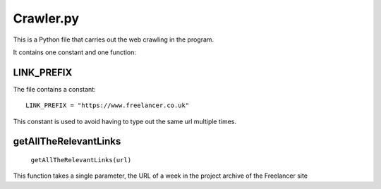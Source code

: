 Crawler.py
================

This is a Python file that carries out the web crawling in the program.

It contains one constant and one function:

LINK_PREFIX
^^^^^^^^^^^^^^^
The file contains a constant::

    LINK_PREFIX = "https://www.freelancer.co.uk"

This constant is used to avoid having to type out the same url multiple times.

getAllTheRelevantLinks
^^^^^^^^^^^^^^^^^^^^^^
    ``getAllTheRelevantLinks(url)``

This function takes a single parameter, the URL of a week in the project archive of the Freelancer site